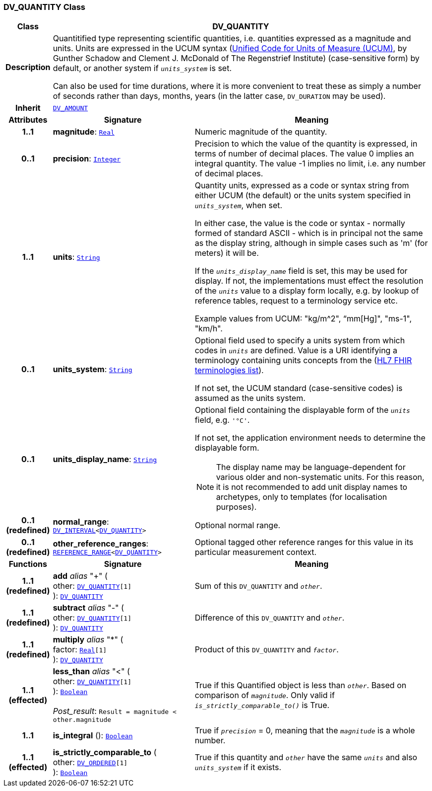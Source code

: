 === DV_QUANTITY Class

[cols="^1,3,5"]
|===
h|*Class*
2+^h|*DV_QUANTITY*

h|*Description*
2+a|Quantitified type representing  scientific  quantities, i.e. quantities expressed as a magnitude and units. Units are expressed in the UCUM syntax (http://unitsofmeasure.org/ucum.html[Unified Code for Units of Measure (UCUM)], by Gunther Schadow and Clement J. McDonald of The Regenstrief Institute)  (case-sensitive form) by default, or another system if `_units_system_` is set.

Can also be used for time durations, where it is more convenient to treat these as simply a number of seconds rather than days, months, years (in the latter case, `DV_DURATION` may be used).

h|*Inherit*
2+|`<<_dv_amount_class,DV_AMOUNT>>`

h|*Attributes*
^h|*Signature*
^h|*Meaning*

h|*1..1*
|*magnitude*: `link:/releases/BASE/{base_release}/foundation_types.html#_real_class[Real^]`
a|Numeric magnitude of the quantity.

h|*0..1*
|*precision*: `link:/releases/BASE/{base_release}/foundation_types.html#_integer_class[Integer^]`
a|Precision to which the value of the quantity is expressed, in terms of number of decimal places. The value 0 implies an integral quantity.
The value -1 implies no limit, i.e. any number of decimal places.

h|*1..1*
|*units*: `link:/releases/BASE/{base_release}/foundation_types.html#_string_class[String^]`
a|Quantity units, expressed as a code or syntax string from either UCUM (the default) or the units system specified in `_units_system_`, when set.

In either case, the value is the code or syntax - normally formed of standard ASCII - which is in principal not the same as the display string, although in simple cases such as 'm' (for meters) it will be.

If the `_units_display_name_` field is set, this may be used for display. If not, the implementations must effect the resolution of the `_units_` value to a display form locally, e.g. by lookup of reference tables, request to a terminology service etc.

Example values from UCUM: "kg/m^2", “mm[Hg]", "ms-1", "km/h".

h|*0..1*
|*units_system*: `link:/releases/BASE/{base_release}/foundation_types.html#_string_class[String^]`
a|Optional field used to specify a units system from which codes in `_units_` are defined. Value is a URI identifying a terminology containing units concepts from the  (https://www.hl7.org/fhir/terminologies-systems.html[HL7 FHIR terminologies list]).

If not set, the UCUM standard (case-sensitive codes) is assumed as the units system.

h|*0..1*
|*units_display_name*: `link:/releases/BASE/{base_release}/foundation_types.html#_string_class[String^]`
a|Optional field containing the displayable form of the `_units_` field, e.g. `'°C'`.

If not set, the application environment needs to determine the displayable form.

NOTE: The display name may be language-dependent for various older and non-systematic units. For this reason, it is not recommended to add unit display names to archetypes, only to templates (for localisation purposes).

h|*0..1 +
(redefined)*
|*normal_range*: `<<_dv_interval_class,DV_INTERVAL>><<<_dv_quantity_class,DV_QUANTITY>>>`
a|Optional normal range.

h|*0..1 +
(redefined)*
|*other_reference_ranges*: `<<_reference_range_class,REFERENCE_RANGE>><<<_dv_quantity_class,DV_QUANTITY>>>`
a|Optional tagged other reference ranges for this value in its particular measurement context.
h|*Functions*
^h|*Signature*
^h|*Meaning*

h|*1..1 +
(redefined)*
|*add* __alias__ "+" ( +
other: `<<_dv_quantity_class,DV_QUANTITY>>[1]` +
): `<<_dv_quantity_class,DV_QUANTITY>>`
a|Sum of this `DV_QUANTITY` and `_other_`.

h|*1..1 +
(redefined)*
|*subtract* __alias__ "-" ( +
other: `<<_dv_quantity_class,DV_QUANTITY>>[1]` +
): `<<_dv_quantity_class,DV_QUANTITY>>`
a|Difference of this `DV_QUANTITY` and `_other_`.

h|*1..1 +
(redefined)*
|*multiply* __alias__ "&#42;" ( +
factor: `link:/releases/BASE/{base_release}/foundation_types.html#_real_class[Real^][1]` +
): `<<_dv_quantity_class,DV_QUANTITY>>`
a|Product of this `DV_QUANTITY` and `_factor_`.

h|*1..1 +
(effected)*
|*less_than* __alias__ "<" ( +
other: `<<_dv_quantity_class,DV_QUANTITY>>[1]` +
): `link:/releases/BASE/{base_release}/foundation_types.html#_boolean_class[Boolean^]` +
 +
__Post_result__: `Result = magnitude < other.magnitude`
a|True if this Quantified object is less than `_other_`. Based on comparison of `_magnitude_`. Only valid if `_is_strictly_comparable_to()_` is True.

h|*1..1*
|*is_integral* (): `link:/releases/BASE/{base_release}/foundation_types.html#_boolean_class[Boolean^]`
a|True if `_precision_` = 0, meaning that the `_magnitude_` is a whole number.

h|*1..1 +
(effected)*
|*is_strictly_comparable_to* ( +
other: `<<_dv_ordered_class,DV_ORDERED>>[1]` +
): `link:/releases/BASE/{base_release}/foundation_types.html#_boolean_class[Boolean^]`
a|True if this quantity and `_other_` have the same `_units_` and also `_units_system_` if it exists.
|===
